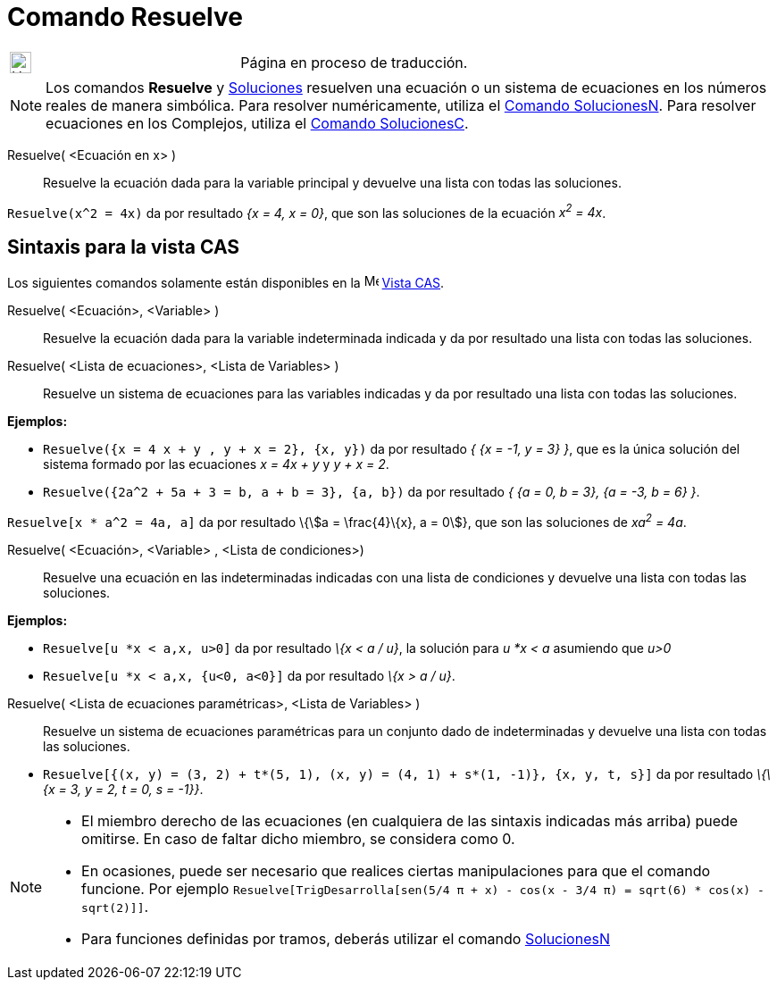 = Comando Resuelve
:page-en: commands/Solve
ifdef::env-github[:imagesdir: /es/modules/ROOT/assets/images]
:stem:

[width="100%",cols="50%,50%",]
|===
a|
image:24px-UnderConstruction.png[UnderConstruction.png,width=24,height=24]

|Página en proceso de traducción.
|===

[NOTE]
====

Los comandos *Resuelve* y xref:/commands/Soluciones.adoc[Soluciones] resuelven una ecuación o un sistema de ecuaciones
en los números reales de manera simbólica. Para resolver numéricamente, utiliza el
xref:/commands/SolucionesN.adoc[Comando SolucionesN]. Para resolver ecuaciones en los Complejos, utiliza el
xref:/commands/SolucionesC.adoc[Comando SolucionesC].

====



Resuelve( <Ecuación en x> )::
  Resuelve la ecuación dada para la variable principal y devuelve una lista con todas las soluciones.

[EXAMPLE]
====

`++Resuelve(x^2 = 4x)++` da por resultado _{x = 4, x = 0}_, que son las soluciones de la ecuación _x^2^ = 4x_.

====

== Sintaxis para la vista CAS
Los siguientes comandos solamente están disponibles en la image:16px-Menu_view_cas.svg.png[Menu view
cas.svg,width=16,height=16] xref:/Vista_CAS.adoc[Vista CAS].

Resuelve( <Ecuación>, <Variable> )::
  Resuelve la ecuación dada para la variable indeterminada indicada y da por resultado una lista con todas las
  soluciones.


Resuelve( <Lista de ecuaciones>, <Lista de Variables> )::
  Resuelve un sistema de ecuaciones para las variables indicadas y da por resultado una lista con todas las soluciones.

[EXAMPLE]
====

*Ejemplos:*

* `++Resuelve({x = 4 x + y , y + x = 2}, {x, y})++` da por resultado _{ {x = -1, y = 3} }_, que es la única solución del
sistema formado por las ecuaciones _x = 4x + y_ y _y + x = 2_.
* `++Resuelve({2a^2 + 5a + 3 = b, a + b = 3}, {a, b})++` da por resultado _{ {a = 0, b = 3}, {a = -3, b = 6} }_.

====

[EXAMPLE]
====

`++Resuelve[x * a^2 = 4a, a]++` da por resultado \{stem:[a = \frac{4}\{x}, a = 0]}, que son las soluciones de _xa^2^ =
4a_.

====



Resuelve( <Ecuación>, <Variable> , <Lista de condiciones>)::
  Resuelve una ecuación en las indeterminadas indicadas con una lista de condiciones y devuelve una lista con todas las
  soluciones.

[EXAMPLE]
====

*Ejemplos:*

* `++Resuelve[u *x < a,x, u>0]++` da por resultado _\{x < a / u}_, la solución para _u *x < a_ asumiendo que _u>0_
* `++Resuelve[u *x < a,x, {u<0, a<0}]++` da por resultado _\{x > a / u}_.

====

Resuelve( <Lista de ecuaciones paramétricas>, <Lista de Variables> )::
  Resuelve un sistema de ecuaciones paramétricas para un conjunto dado de indeterminadas y devuelve una lista con todas
  las soluciones.

[EXAMPLE]
====

* `++Resuelve[{(x, y) = (3, 2) + t*(5, 1), (x, y) = (4, 1) + s*(1, -1)}, {x, y, t, s}]++` da por resultado _\{\{x = 3, y
= 2, t = 0, s = -1}}_.

====

[NOTE]
====

* El miembro derecho de las ecuaciones (en cualquiera de las sintaxis indicadas más arriba) puede omitirse. En caso de
faltar dicho miembro, se considera como 0.
* En ocasiones, puede ser necesario que realices ciertas manipulaciones para que el comando funcione. Por ejemplo
`++ Resuelve[TrigDesarrolla[sen(5/4 π + x) - cos(x - 3/4 π) = sqrt(6) * cos(x) - sqrt(2)]]++`.
* Para funciones definidas por tramos, deberás utilizar el comando xref:/commands/SolucionesN.adoc[SolucionesN]
====
